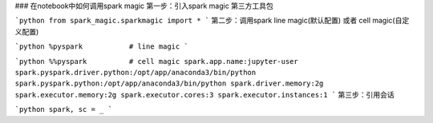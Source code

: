 ### 在notebook中如何调用spark magic
第一步：引入spark magic 第三方工具包

```python
from spark_magic.sparkmagic import *
```
第二步：调用spark line magic(默认配置) 或者 cell magic(自定义配置)


```python
%pyspark           # line magic
```

```python
%%pyspark          # cell magic
spark.app.name:jupyter-user
spark.pyspark.driver.python:/opt/app/anaconda3/bin/python
spark.pyspark.python:/opt/app/anaconda3/bin/python
spark.driver.memory:2g
spark.executor.memory:2g
spark.executor.cores:3
spark.executor.instances:1
```
第三步：引用会话

```python
spark, sc = _
```